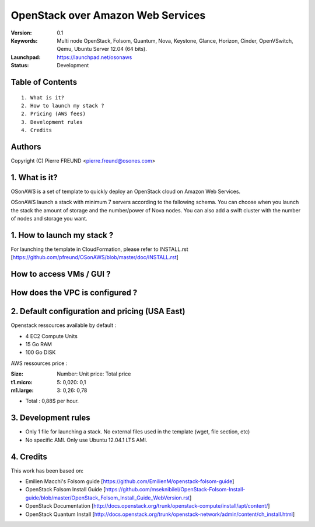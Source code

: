 ==========================================================
  OpenStack over Amazon Web Services
==========================================================

:Version: 0.1 
:Keywords: Multi node OpenStack, Folsom, Quantum, Nova, Keystone, Glance, Horizon, Cinder, OpenVSwitch, Qemu, Ubuntu Server 12.04 (64 bits).
:Launchpad: https://launchpad.net/osonaws
:Status: Development

Table of Contents
=================

::

  1. What is it?
  2. How to launch my stack ?
  2. Pricing (AWS fees)
  3. Development rules
  4. Credits

  
Authors
==========

Copyright (C) Pierre FREUND <pierre.freund@osones.com>

1. What is it?
==============

OSonAWS is a set of template to quickly deploy an OpenStack cloud on Amazon Web Services.

OSonAWS launch a stack with minimum 7 servers according to the fallowing schema. You can choose when you launch the stack the amount of storage and the number/power of Nova nodes.
You can also add a swift cluster with the number of nodes and storage you want.

1. How to launch my stack ?
==============

For launching the template in CloudFormation, please refer to INSTALL.rst [https://github.com/pfreund/OSonAWS/blob/master/doc/INSTALL.rst]

How to access VMs / GUI ?
====================
.. image:: https://raw.github.com/pfreund/OSonAWS/master/doc/readme_images/access.png

How does the VPC is configured ?
====================
.. image:: https://raw.github.com/pfreund/OSonAWS/master/doc/readme_images/vpc.png

2. Default configuration and pricing (USA East)
====================

Openstack ressources available by default :

* 4 EC2 Compute Units
* 15 Go RAM
* 100 Go DISK

AWS ressources price :

:Size: Number: Unit price: Total price
:t1.micro: 5: 0,020: 0,1
:m1.large: 3: 0,26: 0,78

* Total : 0,88$ per hour.

3. Development rules
====================

* Only 1 file for launching a stack. No external files used in the template (wget, file section, etc)
* No specific AMI. Only use Ubuntu 12.04.1 LTS AMI.

4. Credits
=================

This work has been based on:

* Emilien Macchi's Folsom guide [https://github.com/EmilienM/openstack-folsom-guide]
* OpenStack Folsom Install Guide [https://github.com/mseknibilel/OpenStack-Folsom-Install-guide/blob/master/OpenStack_Folsom_Install_Guide_WebVersion.rst]
* OpenStack Documentation [http://docs.openstack.org/trunk/openstack-compute/install/apt/content/]
* OpenStack Quantum Install [http://docs.openstack.org/trunk/openstack-network/admin/content/ch_install.html]